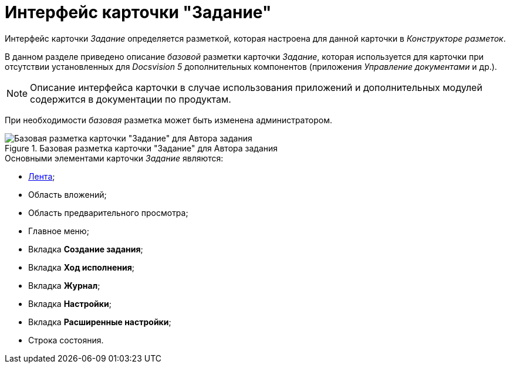 = Интерфейс карточки "Задание"

Интерфейс карточки _Задание_ определяется разметкой, которая настроена для данной карточки в _Конструкторе разметок_.

В данном разделе приведено описание _базовой_ разметки карточки _Задание_, которая используется для карточки при отсутствии установленных для _Docsvision 5_ дополнительных компонентов (приложения _Управление документами_ и др.).

[NOTE]
====
Описание интерфейса карточки в случае использования приложений и дополнительных модулей содержится в документации по продуктам.
====

При необходимости _базовая_ разметка может быть изменена администратором.

.Базовая разметка карточки "Задание" для Автора задания
image::Tcard_main.png[Базовая разметка карточки "Задание" для Автора задания]

.Основными элементами карточки _Задание_ являются:
* xref:Tcard_ribbon.adoc[Лента];
* Область вложений;
* Область предварительного просмотра;
* Главное меню;
* Вкладка *Создание задания*;
* Вкладка *Ход исполнения*;
* Вкладка *Журнал*;
* Вкладка *Настройки*;
* Вкладка *Расширенные настройки*;
* Строка состояния.

